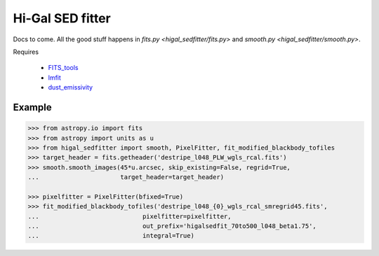 =================
Hi-Gal SED fitter
=================

Docs to come.  All the good stuff happens in `fits.py
<higal_sedfitter/fits.py>` and `smooth.py <higal_sedfitter/smooth.py>`.


Requires

 * FITS_tools_
 * lmfit_
 * dust_emissivity_

Example
-------
.. code-block:: python

   >>> from astropy.io import fits
   >>> from astropy import units as u
   >>> from higal_sedfitter import smooth, PixelFitter, fit_modified_blackbody_tofiles
   >>> target_header = fits.getheader('destripe_l048_PLW_wgls_rcal.fits')
   >>> smooth.smooth_images(45*u.arcsec, skip_existing=False, regrid=True,
   ...                      target_header=target_header)

   >>> pixelfitter = PixelFitter(bfixed=True)
   >>> fit_modified_blackbody_tofiles('destripe_l048_{0}_wgls_rcal_smregrid45.fits',
   ...                            pixelfitter=pixelfitter,
   ...                            out_prefix='higalsedfit_70to500_l048_beta1.75',
   ...                            integral=True)
   
.. _FITS_tools: fits-tools.rtfd.org
.. _lmfit: lmfit.github.io/lmfit-py/
.. _dust_emissivity: https://github.com/keflavich/dust_emissivity
